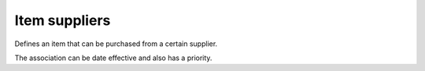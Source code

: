 ==============
Item suppliers
==============

Defines an item that can be purchased from a certain supplier.

The association can be date effective and also has a priority.

===================== ================= ===========================================================
Field                 Type              Description
===================== ================= ===========================================================
supplier              supplier          | Reference to the supplier.
                                        | This is a key field and a required attribute.
item                  item              | Reference to the item.
                                        | This is a key field and a required attribute.
                                        | The item can point to a parent level in the item
                                          hierarchy. The supplier can then be used for any item
                                          belonging to that group.
location              location          | Reference to the location where the supplier can be used
                                          to purchase this item.
                                        | The default value of this field is empty. In such case
                                          the supplier is valid at any location.
cost                  positive double   Purchasing cost.
leadtime              duration          Procurement lead time.
size_minimum          positive double   | Minimum size for procurements.
                                        | The default is 1.
size_multiple         positive double   | All procurements must be a multiple of this quantity.
                                        | The default is 0, i.e. no multiple to be considered.
size_maximum          positive double   | Maximum size for procurements.
                                        | The default is infinite, i.e. no maximum to be considered.
batchwindow           duration          | Allows to group proposed purchase orders within this window
                                          together into a single one.
                                        | The default is 7 days, i.e. the algorithm will not propose
                                          to buy the same item twice during the same week.
extra_safety_leadtime duration          | Adds a safety lead time on top of standard lead time.                                    
effective_start       dateTime          Date when the record becomes valid.
effective_end         dateTime          Date when the record becomes valid.
resource              resource          | Optionally, it refers to a resource that represents the
                                          supplier capacity.
                                        | The referenced resource will typically be of type
                                          'buckets'.
resource_qty          positive double   | Resource capacity consumed per purchased unit.
fence                 duration          | Release fence for the distribution operation.
                                        | New shipments cannot be proposed within this time fence
                                          after the plan current date.
priority              integer           | Priority of this supplier among all suppliers from which
                                          this item can be procured.
                                        | A lower number indicates that this supplier is preferred
                                          when the item is required. This field is used when the
                                          search policy is PRIORITIY.
                                        | When the priority is 0, the item supplier is not
                                          actively used during planning.                                     
=============== ================= ===========================================================
